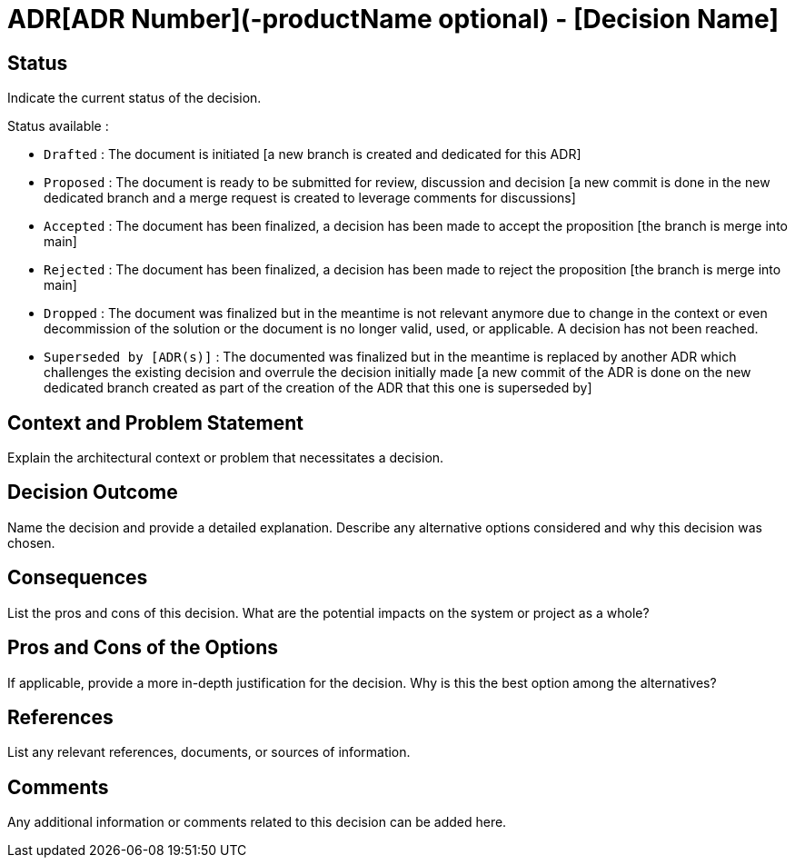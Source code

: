 = ADR[ADR Number](-productName optional) - [Decision Name]

== Status

Indicate the current status of the decision.

Status available :

- `Drafted` : The document is initiated  [a new branch is created and dedicated for this ADR]
- `Proposed` : The document is ready to be submitted for review, discussion and decision [a new commit is done in the new dedicated branch and a merge request is created to leverage comments for discussions]
- `Accepted` : The document has been finalized, a decision has been made to accept the proposition [the branch is merge into main]
- `Rejected` : The document has been finalized, a decision has been made to reject the proposition [the branch is merge into main]
- `Dropped` : The document was finalized but in the meantime is not relevant anymore due to change in the context or even decommission of the solution or the document is no longer valid, used, or applicable. A decision has not been reached.
- `Superseded by [ADR(s)]` : The documented was finalized but in the meantime is replaced by another ADR which challenges the existing decision and overrule the decision initially made [a new commit of the ADR is done on the new dedicated branch created as part of the creation of the ADR that this one is superseded by]

== Context and Problem Statement

Explain the architectural context or problem that necessitates a decision.

== Decision Outcome

Name the decision and provide a detailed explanation. Describe any alternative options considered and why this decision was chosen.

== Consequences

List the pros and cons of this decision. What are the potential impacts on the system or project as a whole?

== Pros and Cons of the Options

If applicable, provide a more in-depth justification for the decision. Why is this the best option among the alternatives?


== References

List any relevant references, documents, or sources of information.

== Comments

Any additional information or comments related to this decision can be added here.

